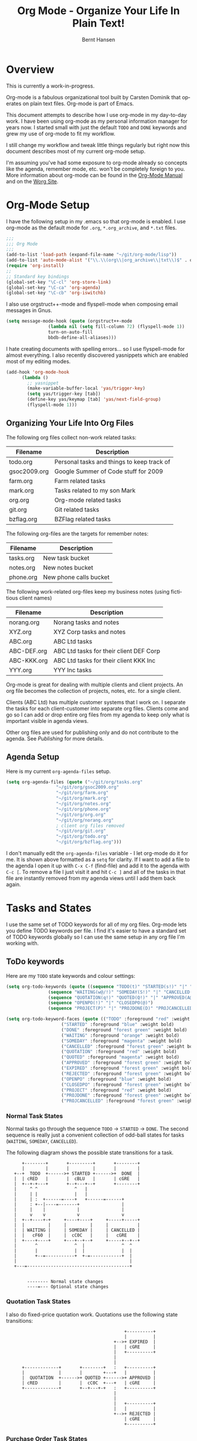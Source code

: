 #+TITLE: Org Mode - Organize Your Life In Plain Text!
#+LANGUAGE:  en
#+AUTHOR: Bernt Hansen
#+EMAIL: bernt@norang.ca
#+OPTIONS:   H:3 num:t   toc:t \n:nil @:t ::t |:t ^:nil -:t f:t *:t <:t
#+OPTIONS:   TeX:t LaTeX:nil skip:nil d:nil todo:t pri:nil tags:not-in-toc
#+DESCRIPTION: A description of how I currently use org-mode
#+KEYWORDS:  org-mode Emacs organization GTD getting-things-done
#+SEQ_TODO: FOO | BAR
#+INFOJS_OPT: view:nil toc:t ltoc:t mouse:underline buttons:0 path:http://orgmode.org/org-info.js
#+EXPORT_SELECT_TAGS: export
#+EXPORT_EXCLUDE_TAGS: noexport
#+LINK_UP:   
#+LINK_HOME: 
* Overview
This is currently a work-in-progress.

Org-mode is a fabulous organizational tool built by Carsten Dominik that operates on plain text files.
Org-mode is part of Emacs.

This document attempts to describe how I use org-mode in my day-to-day
work.  I have been using org-mode as my personal information manager
for years now.  I started small with just the default =TODO= and
=DONE= keywords and grew my use of org-mode to fit my workflow.

I still change my workflow and tweak little things regularly but right
now this document describes most of my current org-mode setup.

I'm assuming you've had some exposure to org-mode already so concepts like the agenda, remember mode, etc.
won't be completely foreign to you.  More information about org-mode can be found in the [[http://orgmode.org/index.html#sec-4.1][Org-Mode Manual]] and on the 
[[http://orgmode.org/worg/][Worg Site]].
* Org-Mode Setup
I have the following setup in my .emacs so that org-mode is enabled.
I use org-mode as the default mode for =.org=, =*.org_archive=, and
=*.txt= files.

#+begin_src lisp
;;;
;;; Org Mode
;;;
(add-to-list 'load-path (expand-file-name "~/git/org-mode/lisp"))
(add-to-list 'auto-mode-alist '("\\.\\(org\\|org_archive\\|txt\\)$" . org-mode))
(require 'org-install)
;;
;; Standard key bindings
(global-set-key "\C-cl" 'org-store-link)
(global-set-key "\C-ca" 'org-agenda)
(global-set-key "\C-cb" 'org-iswitchb)
#+end_src

I also use orgstruct++-mode and flyspell-mode when composing email messages in Gnus.

#+begin_src lisp
(setq message-mode-hook (quote (orgstruct++-mode 
				(lambda nil (setq fill-column 72) (flyspell-mode 1))
				turn-on-auto-fill
				bbdb-define-all-aliases)))
#+end_src

I hate creating documents with spelling errors... so I use
flyspell-mode for almost everything.  I also recently discovered
yasnippets which are enabled most of my editing modes.
#+begin_src lisp
(add-hook 'org-mode-hook
	  (lambda ()
	    ;; yasnippet
	    (make-variable-buffer-local 'yas/trigger-key)
	    (setq yas/trigger-key [tab])
	    (define-key yas/keymap [tab] 'yas/next-field-group)
	    (flyspell-mode 1)))
#+end_src

** Organizing Your Life Into Org Files
   The following org files collect non-work related tasks:

   | Filename     | Description                                |
   |--------------+--------------------------------------------|
   | todo.org     | Personal tasks and things to keep track of |
   | gsoc2009.org | Google Summer of Code stuff for 2009       |
   | farm.org     | Farm related tasks                         |
   | mark.org     | Tasks related to my son Mark               |
   | org.org      | Org-mode related tasks                     |
   | git.org      | Git related tasks                          |
   | bzflag.org   | BZFlag related tasks                       | 

   The following org-files are the targets for remember notes:

   | Filename  | Description            |
   |-----------+------------------------|
   | tasks.org | New task bucket        |
   | notes.org | New notes bucket       |
   | phone.org | New phone calls bucket |

   The following work-related org-files keep my business notes (using
   fictitious client names)

   | Filename    | Description                             |
   |-------------+-----------------------------------------|
   | norang.org  | Norang tasks and notes                  |
   | XYZ.org     | XYZ Corp tasks and notes                |
   | ABC.org     | ABC Ltd tasks                           |
   | ABC-DEF.org | ABC Ltd tasks for their client DEF Corp |
   | ABC-KKK.org | ABC Ltd tasks for their client KKK Inc  |
   | YYY.org     | YYY Inc tasks                           |

   Org-mode is great for dealing with multiple clients and client
   projects.  An org file becomes the collection of projects, notes,
   etc. for a single client.

   Clients (ABC Ltd) has multiple customer systems that I
   work on.  I separate the tasks for each client-customer into
   separate org files.  Clients come and go so I can add or drop
   entire org files from my agenda to keep only what is important
   visible in agenda views.

   Other org files are used for publishing only and do not contribute to the agenda.
   See [[Publishing]] for more details.
** Agenda Setup
   Here is my current =org-agenda-files= setup.
#+begin_src lisp
(setq org-agenda-files (quote ("~/git/org/tasks.org"
			       "~/git/org/gsoc2009.org"
			       "~/git/org/farm.org" 
			       "~/git/org/mark.org"
			       "~/git/org/notes.org"
			       "~/git/org/phone.org"
			       "~/git/org/org.org"
			       "~/git/org/norang.org"
			       ; client org files removed
			       "~/git/org/git.org"
			       "~/git/org/todo.org"
			       "~/git/org/bzflag.org")))
#+end_src

   I don't manually edit the =org-agenda-files= variable - I let
   org-mode do it for me.  It is shown above formatted as a =setq= for
   clarity.  If I want to add a file to the agenda I open it up with
   =C-x C-f= (find-file) and add it to the agenda with =C-c [=.  To
   remove a file I just visit it and hit =C-c ]= and all of the tasks
   in that file are instantly removed from my agenda views until I add
   them back again.

* Tasks and States
I use the same set of TODO keywords for all of my org files.  Org-mode
lets you define TODO keywords per file.  I find it's easier to have a
standard set of TODO keywords globally so I can use the same setup in
any org file I'm working with.

** ToDo keywords
Here are my =TODO= state keywords and colour settings:

#+begin_src lisp 
(setq org-todo-keywords (quote ((sequence "TODO(t)" "STARTED(s!)" "|" "DONE(d!/!)") 
				(sequence "WAITING(w@/!)" "SOMEDAY(S!)" "|" "CANCELLED(c@/!)")
				(sequence "QUOTATION(q!)" "QUOTED(Q!)" "|" "APPROVED(A@)" "EXPIRED(E@)" "REJECTED(R@)")
				(sequence "OPENPO(!)" "|" "CLOSEDPO(@)")
				(sequence "PROJECT(P)" "|" "PROJDONE(D)" "PROJCANCELLED(C)"))))

(setq org-todo-keyword-faces (quote (("TODO" :foreground "red" :weight bold) 
				     ("STARTED" :foreground "blue" :weight bold)
				     ("DONE" :foreground "forest green" :weight bold)
				     ("WAITING" :foreground "orange" :weight bold)
				     ("SOMEDAY" :foreground "magenta" :weight bold)
				     ("CANCELLED" :foreground "forest green" :weight bold)
				     ("QUOTATION" :foreground "red" :weight bold)
				     ("QUOTED" :foreground "magenta" :weight bold)
				     ("APPROVED" :foreground "forest green" :weight bold)
				     ("EXPIRED" :foreground "forest green" :weight bold)
				     ("REJECTED" :foreground "forest green" :weight bold)
				     ("OPENPO" :foreground "blue" :weight bold)
				     ("CLOSEDPO" :foreground "forest green" :weight bold)
				     ("PROJECT" :foreground "red" :weight bold)
				     ("PROJDONE" :foreground "forest green" :weight bold)
				     ("PROJCANCELLED" :foreground "forest green" :weight bold))))

#+end_src
*** Normal Task States
Normal tasks go through the sequence =TODO= -> =STARTED= -> =DONE=.
The second sequence is really just a convenient collection of odd-ball
states for tasks (=WAITING=, =SOMEDAY=, =CANCELLED=).

The following diagram shows the possible state transitions for a task.

#+begin_ditaa task_states.png -r -s 0.8
:       +--------+       +---------+       +--------+
:       |        |       |         |       |        |
:    +--+  TODO  +------>+ STARTED +------>+  DONE  |
:    |  | cRED   |       |  cBLU   |       | cGRE   |
:    |  +--+-+---+       +--+---+--+       +--------+
:    |     ^ ^              ^   |
:    |     | |              |   |
:    |     | :  +------=----+   +------=------+
:    |     : +--|----=-------+                |
:    |     |    |            |                |
:    |     v    v            v                v
:    |  +--+----+-+     +----+----+     +-----+-----+
:    |  |         |     |         |     |           |
:    |  | WAITING |     | SOMEDAY |     | CANCELLED |
:    |  |   cF60  |     |  cC0C   |     |   cGRE    |
:    |  +----+----+     +---+--+--+     +-----+--+--+
:    |       ^              ^  |              ^  ^
:    |       |              |  |              |  |
:    |       +--=-----------+  +-=------------+  |
:    |                                           |
:    +---=---------------------------------------+
: 
: 
:         -------- Normal state changes
:         ----=--- Optional state changes
#+end_ditaa

*** Quotation Task States
I also do fixed-price quotation work.  Quotations use the following state transitions:

#+begin_ditaa quote_states.png -r -s 0.8
:                                              +----------+
:                                              |          |
:                                          +-->+ EXPIRED  |
:                                          |   | cGRE     |
:                                          |   +----------+
:                                          |
:                                          |
:       +-------------+       +--------+   :   +----------+
:       |             |       |        +---+   |          |
:       |  QUOTATION  +------>+ QUOTED +------>+ APPROVED |
:       | cRED        |       |  cC0C  +---+   | cGRE     |
:       +-------------+       +--+---+-+   :   +----------+
:                                          |
:                                          |
:                                          |   +----------+
:                                          |   |          |
:                                          +-->+ REJECTED |
:                                              | cGRE     |
:                                              +----------+
#+end_ditaa

*** Purchase Order Task States
Fixed price jobs normally have a =Purchase Order= associated with it which is used for billing the client.
The following states track purchase orders.

#+begin_ditaa po_states.png -r -s 0.8
:       +----------+       +---------+
:       |          |       |         |
:       |  OPENPO  +------>+ CLOSEPO |
:       | cRED     |       |  cGRE   |
:       +----------+       +---------+
#+end_ditaa

*** Project Task States
Finally I also track projects which are really super-tasks.  Projects normally have lots of individual tasks
that can be estimated and clocked.  Projects use the following state transitions:

#+begin_ditaa project_states.png -r -s 0.8
:                                 +---------------+
:                                 |               |
:                                 |    PROJDONE   |
:                                 | cGRE          |
:                                 +----+----------+
:                                      ^      
:       +-------------+                |
:       |             +----------------+
:       |   PROJECT   |
:       | cRED        +-----------=----+
:       +-------------+                |
:                                      v            
:                                 +----+----------+
:                                 |               |
:                                 | PROJCANCELLED |
:                                 | cGRE          |
:                                 +---------------+
#+end_ditaa

** Fast Todo Selection
I use fast todo selection so that moving a task from one state to
another is normally done directly with the fast selection key.

#+begin_src lisp 
(setq org-use-fast-todo-selection t)
#+end_src lisp

Changing a task state is done with 
: C-c C-t KEY

where =KEY= is the appropriate fast todo state selection key as defined in =org-todo-keywords=.
** ToDo state triggers
I have a few triggers that automatically assign tags to tasks based on
state changes.  If a task moves to =CANCELLED= state then it gets a
*CANCELLED* tag.  Moving a =CANCELLED= task back to =TODO= removes the
*CANCELLED* tag.  These are used for filtering tasks in agenda views
which I'll talk about later.

#+begin_src lisp 
(setq org-todo-state-tags-triggers (quote (("CANCELLED" ("CANCELLED" . t))
					   ("PROJCANCELLED" ("CANCELLED" . t))
					   ("WAITING" ("WAITING" . t) ("NEXT"))
					   ("SOMEDAY" ("WAITING" . t))
					   (done ("NEXT") ("WAITING"))
					   ("TODO" ("WAITING") ("CANCELLED"))
					   ("PROJECT" ("CANCELLED")))))
#+end_src lisp

*** using STARTED for clocked tasks

* Adding New Tasks Quickly with Remember
  To add new tasks efficiently I use a minimal number of remember templates.
  I used to have lots of remember templates, one for each org-file.  I'd start org-remember with
  C-M-r and then pick a template that filed the task under =* Tasks= in the appropriate file.

  I found I still needed to refile these remember tasks again to the
  correct location within the org-file so all of these different
  remember templates weren't really helping at all.  Since then I've
  changed my workflow to use a minimal number of remember templates --
  I create the new task quickly and refile it once.  This also saves
  me from maintaining my org-remember templates when I add a new org file.
** Remember Templates
   When a new task needs to be added I categorize it into one of three
   things:

   - A phone call
   - A new task
   - A new note

   and pick the appropriate remember task.

   Here is my setup for org-remember

#+begin_src lisp
;;
;;;  Load Org Remember Stuff
(require 'remember)
(org-remember-insinuate)

;; Start clock if a remember buffer includes :CLOCK-IN:
(add-hook 'remember-mode-hook 'my-start-clock-if-needed 'append)

(defun my-start-clock-if-needed ()
  (save-excursion
    (goto-char (point-min))
    (when (re-search-forward " *:CLOCK-IN: *" nil t)
      (replace-match "")
      (org-clock-in))))

;; I use C-M-r to start org-remember
(global-set-key (kbd "C-M-r") 'org-remember)

;; Keep clocks running
(setq org-remember-clock-out-on-exit nil)

;; C-c C-c stores the note immediately
(setq org-remember-store-without-prompt t)

;; I don't use this -- but set it in case I forget to specify a location in a future template
(setq org-remember-default-headline "Tasks")

;; 3 remember templates for TODO tasks, Notes, and Phone calls
(setq org-remember-templates (quote (("todo" 116 "* TODO %?
  %u
  %a" "~/git/org/tasks.org" bottom nil) ("note" 110 "* %?
  %u
  %a" nil bottom nil) ("phone" 112 "* PHONE %a - 
  %u
  :CLOCK-IN:
  %?" "~/git/org/phone.org" bottom nil))))
#+end_src

   Each type of remember note goes in a separate org file with a =#+FILETAGS:= header which gives all tasks in that
   file a tag.
** Separate files for Remember Tasks
   I have 3 org files which are targets for my remember templates:

   | Remember File | Used for       |
   |---------------+----------------|
   | notes.org     | notes          |
   | tasks.org     | new TODO tasks |
   | phone.org     | phone calls    |

   Normally these files are empty except for a single line at the top which creates tags for anything in
   the files.  The three files look like this:

*** Notes.org - Remember file for notes
#+begin_example
#+FILETAGS: NOTES REFILE
#+end_example
*** Tasks.org - Remember file for TODO tasks
#+begin_example
#+FILETAGS: REFILE
#+end_example
*** Phone.org - Remember file for clocking phone calls
#+begin_example
#+FILETAGS: PHONE REFILE
#+end_example
** Remember Tasks is all about begin FAST
   Okay I'm in the middle of something and oh yeah - I have to remember to do that.
   I don't stop what I'm doing.  I'm probably clocking a project I'm working on and I don't want to
   lose my focus on that but I can't afford to forget this little thing that just came up.

   So what do I do?  Hit =C-M-r= to start remember mode and select =t= since it's a new task and I get a buffer like this
#+begin_example OPTIONS
 ##     C-c C-c  "~/git/org/tasks.org" -> "* bottom"
 ## C-u C-c C-c  like C-c C-c, and immediately visit note at target location
 ## C-0 C-c C-c  "???" -> "* ???"
 ## C-1 C-c C-c  to select file and header location interactively.
 ## C-2 C-c C-c  as child of the currently clocked item
 ## To switch templates, use `C-M-r'.  To abort use `C-c C-k'.

 * TODO 
   [2009-04-19 Sun]
   [[file:~/git/doc.norang.ca/org-mode.org::*Remember%20Tasks%20is%20all%20about%20begin%20FAST][file:~/git/doc.norang.ca/org-mode.org::*Remember Tasks is all about begin FAST]]
#+end_example

   Enter the details of the TODO item and =C-c C-c= to file it away in tasks.org and go right back
   to what I'm really working on secure in the knowledge that that item isn't going to get lost and 
   I don't have to think about it anymore at all now.
* Refiling Tasks
  Refiling tasks is easy.  After collecting a bunch of new tasks in my
  tasks.org file using remember mode I need to move these to the
  correct org file and topic.  All of my active org-files are in my
  =org-agenda-files= variable and contribute to the agenda.

  I'll collect tasks in my remember org files (tasks.org, phone.org,
  notes.org) for up to a week.  Often I end up refiling tasks the same
  day I create them because they show up in my daily clock report
  summary and are obviously in the wrong place.  If I have multiple
  tasks that should be refiled to the same org file and task I reorder
  the tasks so they are next to each other, highlight the group, and
  refile to the target file and task.

** Refile Setup
   To refile tasks in org you need to tell it where you want to refile things.

   In my setup I let any file in =org-agenda-files= and the current file contribute to the list of valid refile targets.
   I don't refile to tasks more then 5 levels deep just to limit the number of displayed targets.
   I also use ido to help find targets quickly.

   Here is my refile configuration:
#+begin_src lisp
(setq org-completion-use-ido t)
(setq org-refile-targets (quote ((org-agenda-files :maxlevel . 5) (nil :maxlevel . 5))))
(setq org-refile-use-outline-path (quote file))
#+end_src

   To refile a task to my =norang.org= file under =System Maintenance=
   I just put the cursor on the task and hit =C-c C-w= and enter =nor
   TAB sys TAB RET= and it's done.  I always know what file it's going
   into but if I don't remember the exact task name I can just hit TAB
   twice and all remember targets that match show up in a list.  Just
   scroll through the list and pick the right refile target.  This
   works great!
* Custom agenda views
** use agenda view for STARTED to find stuff in progress and things to clock
** use priorities to sort STARTED tasks so it's easy to find often used ongoing tasks
** Filtering
* Time Clocking
  Okay, I admit it.  I'm a clocking fanatic.

  I clock everything (well almost everything).  Org-mode makes this
  really easy.  I'd rather clock too much stuff than not enough so I
  find it's easier to get in the habit of clocking everything.

  This is where the =STARTED= todo task comes in to play.
** Clock Setup
   I like to keep control of the clock separate from task changes.  If
   I mark a clocked task =DONE= I want to clock to keep running on
   that task until I've finished all of the work on it.  I tend to
   mark tasks =DONE= just before I'm really finished with it.  If I
   need to enter a note with the =DONE= state change then it may take
   a few minutes to get all of the details entered -- and this counts
   towards clocking on that task.

   I have the following org-mode setup for clocking:

#+begin_src lisp
;;
;; Resume clocking tasks when emacs is restarted
(setq org-clock-persistence-insinuate)
;;
(setq org-clock-history-length 35)
(setq org-clock-in-resume t)
(setq org-clock-in-switch-to-state "STARTED")
(setq org-clock-into-drawer t)
(setq org-clock-out-remove-zero-time-clocks t)
(setq org-clock-out-when-done nil)
(setq org-clock-persist t)
(setq org-agenda-clockreport-parameter-plist (quote (:link nil :maxlevel 3)))
(setq org-agenda-log-mode-items (quote (clock)))
#+end_src
** Clocking in
  When I start working on a task I clock it in with =C-c C-x C-i=.
  This changes the task state to =STARTED= and starts the clock.

*** Using the clock history
*** Setting a default clock task
** Setting default task with C-u C-u C-c C-x C-i
** Clocking in old tasks C-u C-c C-x C-i
** Make tasks to respond to emails
** Create new tasks and clock in when starting something new
** Time reporting and tracking
*** Finding tasks to clock in
    - Use the clock history
    - STARTED/ONGOING tasks (agenda view)
*** Checking for holes in clocked times
    - agenda log mode with clocked times as default
* Tags, Filetags
* Key bindings
  I have the following custom key bindings set up for my emacs.
#+end_example


| Key     | For                                             | Used       |
|---------+-------------------------------------------------+------------|
| C-c l   | Store a link for retrieval with C-c C-l         | Frequently |
| C-c a   | Enter Agenda                                    | Rare       |
| C-c b   | Switch to org file                              | Frequently |
| f5      | Show todo items for this subtree                | Sometimes  |
| f7      | Toggle line truncation/wrap                     | Rare       |
| f8      | Go to next org file in org-agenda-files         | Sometimes  |
| f9 b    | Quick access to bbdb data                       | Often      |
| f9 c    | Calendar access                                 | Often      |
| f9 f    | Boxquote insert a file                          | Sometimes  |
| f9 g    | Gnus - I live in gnus                           | Frequently |
| f9 i    | Org-mode Info manual                            | Sometimes  |
| f9 o    | Org occur search                                | Rare       |
| f9 r    | Boxquote selected region                        | Often      |
| f9 u    | Untabify region                                 | Rare       |
| f9 v    | Toggle visible mode (for showing/editing links) | Sometimes  |
| C-f9    | Previous buffer                                 | Sometimes  |
| C-f10   | Next buffer                                     | Sometimes  |
| C-M-r   | Create a remember task                          | Often      |
| F12     | Agenda (1 key less than C-c a)                  | Often      |
| F11     | Goto currently clocked item                     | Often      |
| C-S-f12 | Save buffers and publish current project        | Often      |
| C-x n r | Narrow to region                                | Sometimes  |

#+begin_src lisp
;; Custom Key Bindings
(global-set-key (kbd "<f5>") 'my-org-todo)
(global-set-key (kbd "<f7>") 'set-truncate-lines)
(global-set-key (kbd "<f8>") 'org-cycle-agenda-files)
(global-set-key (kbd "<f9> b") 'bbdb)
(global-set-key (kbd "<f9> c") 'calendar)
(global-set-key (kbd "<f9> f") 'boxquote-insert-file)
(global-set-key (kbd "<f9> g") 'gnus)
(global-set-key (kbd "<f9> i") (lambda () (interactive) (info "~/git/org-mode/doc/org.info")))
(global-set-key (kbd "<f9> o") 'org-occur)
(global-set-key (kbd "<f9> r") 'boxquote-region)
(global-set-key (kbd "<f9> u") (lambda () (interactive) (untabify (point-min) (point-max))))
(global-set-key (kbd "<f9> v") 'visible-mode)
(global-set-key (kbd "C-<f9>") 'previous-buffer)
(global-set-key (kbd "C-x n r") 'narrow-to-region)
(global-set-key (kbd "C-<f10>") 'next-buffer)
(global-set-key (kbd "<f12>") 'org-agenda)
(global-set-key (kbd "<f11>") 'org-clock-goto)
(global-set-key (kbd "C-s-<f12>") 'my-save-then-publish)
#+end_src

* GTD stuff
** weekly review process
*** sorting REFILE tasks and refiling in groups
* Archiving
* Publishing
  :PROPERTIES:
  :CUSTOM_ID: Publishing
  :END:

** Playing with ditaa

I don't do a lot of publishing for other people but I do keep a set of private client system documentation online.
Most of this documentation is a collection of notes exported to HTML.  ditaa is a great tool for quickly generating
graphics to convey ideas.  The following graphic is one example of what you can do easily with ditaa:

This

#+begin_example
 #+begin_ditaa communication.png -r -s 0.8
 :      +-----------+        +---------+  
 :      |    PLC    |        |         |                
 :      |  Network  +<------>+   PLC   +<---=---------+ 
 :      |    cRED   |        |  c707   |              | 
 :      +-----------+        +----+----+              | 
 :                                ^                   | 
 :                                |                   | 
 :                                |  +----------------|-----------------+
 :                                |  |                |                 |
 :                                v  v                v                 v
 :        +----------+       +----+--+--+      +-------+---+      +-----+-----+      Windows clients
 :        |          |       |          |      |           |      |           |      +----+   +----+
 :        | Database +<----->+  Shared  +<---->+ Executive +<-=-->+ Operator  +<---->|cYEL|...|cYEL|
 :        |   c707   |       |  Memory  |      |   c707    |      | Server    |      |    |   |    |
 :        +--+----+--+       |{d} cGRE  |      +------+----+      |   c707    |      +----+   +----+
 :           ^    ^          +----------+             ^           +-------+---+
 :           |    |                                   |                        
 :           |    +--------=--------------------------+                    
 :           v                                                             
 :  +--------+--------+                                                         
 :  |                 |                                                         
 :  | Millwide System |            -------- Data ---------                      
 :  | cBLU            |            --=----- Signals ---=--                      
 :  +-----------------+                                                         
 #+end_ditaa
#+end_example

becomes this!

#+begin_ditaa communication.png -r -s 0.8
:      +-----------+        +---------+  
:      |    PLC    |        |         |                
:      |  Network  +<------>+   PLC   +<---=---------+ 
:      |    cRED   |        |  c707   |              | 
:      +-----------+        +----+----+              | 
:                                ^                   | 
:                                |                   | 
:                                |  +----------------|-----------------+
:                                |  |                |                 |
:                                v  v                v                 v
:        +----------+       +----+--+--+      +-------+---+      +-----+-----+      Windows clients
:        |          |       |          |      |           |      |           |      +----+   +----+
:        | Database +<----->+  Shared  +<---->+ Executive +<-=-->+ Operator  +<---->|cYEL|...|cYEL|
:        |   c707   |       |  Memory  |      |   c707    |      | Server    |      |    |   |    |
:        +--+----+--+       |{d} cGRE  |      +------+----+      |   c707    |      +----+   +----+
:           ^    ^          +----------+             ^           +-------+---+
:           |    |                                   |                        
:           |    +--------=--------------------------+                    
:           v                                                             
:  +--------+--------+                                                         
:  |                 |                                                         
:  | Millwide System |            -------- Data ---------                      
:  | cBLU            |            --=----- Signals ---=--                      
:  +-----------------+                                                         
#+end_ditaa


#+ Local Variables:
#+ org-export-latex-title-command: ""
#+ org-export-latex-append-header: "\
#+ \\usepackage{graphicx}
#+ \\usepackage{multicol}
#+ \\geometry{headheight=47pt}
#+ \\fancyhead[L]{\\LARGE Org-Mode - Organize Your Life!}
#+ \\fancyfoot[L]{\\small org-mode.org}
#+ \\fancyfoot[R]{\\today}
#+ "
#+ End:
* Temporary Section to be deleted
** What I put in my .emacs
#+begin_src lisp
(defun my-org-todo ()
  (interactive)
  (org-narrow-to-subtree)
  (org-show-todo-tree nil)
  (widen))

(defun my-org-agenda-to-appt ()
  (interactive)
  (setq appt-time-msg-list nil)
  (org-agenda-to-appt))

(add-hook 'org-finalize-agenda-hook 'my-org-agenda-to-appt)
(my-org-agenda-to-appt)
(appt-activate t)
(run-at-time "24:01" nil 'my-org-agenda-to-appt)
(run-at-time "00:59" 3600 'org-save-all-org-buffers)
;;
(require 'yasnippet)
(yas/initialize)
(yas/load-directory "~/.emacs.d/plugins/yasnippet/snippets")
;;
(defun my-save-then-publish ()
  (interactive)
  (save-buffer)
  (org-save-all-org-buffers)
  (org-publish-current-project))

(add-hook 'org-agenda-mode-hook '(lambda () (hl-line-mode 1)))

(add-hook 'grb-todo-mode-hook
	  (lambda ()
	    ;; yasnippet
	    (make-variable-buffer-local 'yas/trigger-key)
	    (setq yas/trigger-key [tab])
	    (define-key yas/keymap [tab] 'grb-todo-cycle-commands)))
;;

(load "~/git/org-mode/contrib/lisp/org-exp-blocks")
(setq org-ditaa-jar-path "~/java/ditaa0_6b.jar")

(load "~/git/org-mode/contrib/lisp/org-checklist")

(setq backup-inhibited t)

(setq org-publish-project-alist
      (quote (("norang-org"
	       :base-directory "~/git/www.norang.ca"
	       :publishing-directory "/ssh:www-data@www:~/www.norang.ca/htdocs"
	       :recursive t
	       :section_numbers nil
	       :table-of-contents nil
	       :base-extension "org"
	       :publishing-function org-publish-org-to-html
	       :style-include-default nil
	       :section-numbers nil
	       :table-of-contents nil
	       :style-include-default nil
	       :style "<link rel=\"stylesheet\" href=\"norang.css\" type=\"text/css\">"
	       :author-info nil
	       :creator-info nil)
	      ("norang-extra"
	       :base-directory "~/git/www.norang.ca/"
	       :publishing-directory "/ssh:www-data@www:~/www.norang.ca/htdocs"
	       :base-extension "css\\|pdf\\|png\\|jpg\\|gif"
	       :publishing-function org-publish-attachment
	       :recursive t
	       :author nil)
	      ("norang"
	       :components ("norang-org" "norang-extra"))
	      ("doc-org"
	       :base-directory "~/git/doc.norang.ca/"
	       :publishing-directory "/ssh:www-data@www:~/doc.norang.ca/htdocs"
	       :recursive t
	       :section_numbers nil
	       :table-of-contents nil
	       :base-extension "org"
	       :publishing-function org-publish-org-to-html
	       :style-include-default nil
	       :style "<link rel=\"stylesheet\" href=\"/org.css\" type=\"text/css\">"
	       :author-info nil
	       :creator-info nil)
	      ("doc-extra"
	       :base-directory "~/git/doc.norang.ca/"
	       :publishing-directory "/ssh:www-data@www:~/doc.norang.ca/htdocs"
	       :base-extension "css\\|pdf\\|png\\|jpg\\|gif"
	       :publishing-function org-publish-attachment
	       :recursive t
	       :author nil)
	      ("org"
	       :base-directory "~/git/org/"
	       :publishing-directory "/ssh:www-data@www:~/org"
	       :recursive t
	       :section_numbers nil
	       :table-of-contents nil
	       :base-extension "org"
	       :publishing-function org-publish-org-to-html
	       :style-include-default nil
	       :style "<link rel=\"stylesheet\" href=\"/org.css\" type=\"text/css\">"
	       :author-info nil
	       :creator-info nil)
	      ("doc"
	       :components ("doc-org" "doc-extra")))))

#+end_src lisp

** What goes in my custom.el
The following is an excerpt of my custom settings for org-mode related items.

#+begin_src lisp 
 '(org-agenda-custom-commands (quote (("p" "Projects" tags "/!PROJECT" ((org-use-tag-inheritance nil))) ("o" "Started tasks" todo "STARTED" ((org-agenda-todo-ignore-with-date nil))) ("s" "Started Tasks" todo "STARTED" ((org-agenda-todo-ignore-with-date nil))) ("w" "Tasks waiting on something" tags "WAITING" ((org-use-tag-inheritance nil))) ("r" "Refile New Notes and Tasks" tags "REFILE" ((org-agenda-todo-ignore-with-date nil))) ("x" "Refile New Notes and Tasks" tags "REFILE" ((org-agenda-todo-ignore-with-date nil))) ("2" "Level 2 tasks" tags "LEVEL=2/-DONE-CANCELLED" nil) ("n" "Notes" tags "NOTES" nil))))
 '(org-agenda-include-diary t)
 '(org-agenda-repeating-timestamp-show-all t)
 '(org-agenda-show-all-dates t)
 '(org-agenda-skip-deadline-if-done t)
 '(org-agenda-skip-scheduled-if-done t)
 '(org-agenda-sorting-strategy (quote ((agenda time-up priority-down effort-up category-up) (todo priority-down) (tags priority-down))))
 '(org-agenda-start-on-weekday nil)
 '(org-agenda-tags-todo-honor-ignore-options t)
 '(org-agenda-text-search-extra-files (quote (agenda-archives)))
 '(org-agenda-time-grid (quote ((daily weekly today require-timed remove-match) "----------------" (800 1000 1200 1400 1600 1800 2000))))
 '(org-agenda-todo-ignore-with-date t)
 '(org-blank-before-new-entry (quote ((heading) (plain-list-item))))
 '(org-columns-default-format "%40ITEM(Task) %17Quoted(Quoted) %17Effort(Estimated Effort){:} %CLOCKSUM")
 '(org-cycle-include-plain-lists nil)
 '(org-cycle-separator-lines 0)
 '(org-deadline-warning-days 30)
 '(org-default-notes-file "~/git/org/notes.org")
 '(org-default-priority 71)
 '(org-enforce-todo-dependencies t)
 '(org-export-docbook-xsl-fo-proc-command "fop %s %s")
 '(org-export-docbook-xslt-proc-command "xsltproc --output %s /usr/share/xml/docbook/stylesheet/nwalsh/fo/docbook.xsl %s")
 '(org-export-html-inline-images t)
 '(org-export-latex-classes (quote (("myletter" "% BEGIN My Letter Defaults
\\documentclass[10pt,letterpaper]{letter}
\\usepackage[letterpaper,includeheadfoot,top=0.5in,bottom=0.5in,left=0.75in,right=0.75in]{geometry}
\\usepackage[utf8]{inputenc}
\\usepackage[T1]{fontenc}
\\usepackage{hyperref}
\\usepackage{lastpage}
\\usepackage{fancyhdr}
\\pagestyle{fancy}
\\renewcommand{\\footrulewidth}{0.5pt}

% Default footer
\\fancyfoot[C]{\\small Page \\thepage\\ of \\pageref{LastPage}}
% END My Letter Defaults

" ("\\section{%s}" . "\\section*{%s}") ("\\subsection{%s}" . "\\subsection*{%s}") ("\\subsubsection{%s}" . "\\subsubsection*{%s}") ("\\paragraph{%s}" . "\\paragraph*{%s}") ("\\subparagraph{%s}" . "\\subparagraph*{%s}")) ("myarticle" "% BEGIN My Article Defaults
\\documentclass[10pt,letterpaper]{article}
\\usepackage[letterpaper,includeheadfoot,top=0.5in,bottom=0.5in,left=0.75in,right=0.75in]{geometry}
\\usepackage[utf8]{inputenc}
\\usepackage[T1]{fontenc}
\\usepackage{hyperref}
\\usepackage{lastpage}
\\usepackage{fancyhdr}
\\pagestyle{fancy}
\\renewcommand{\\headrulewidth}{1pt}
\\renewcommand{\\footrulewidth}{0.5pt}

% Default footer
\\fancyfoot[L]{\\small \\jobname \\\\ \\today}
\\fancyfoot[C]{\\small Page \\thepage\\ of \\pageref{LastPage}}
\\fancyfoot[R]{\\small \\copyright \\the\\year\\  Norang Consulting Inc.}
% END My Article Defaults

" ("\\section{%s}" . "\\section*{%s}") ("\\subsection{%s}" . "\\subsection*{%s}") ("\\subsubsection{%s}" . "\\subsubsection*{%s}") ("\\paragraph{%s}" . "\\paragraph*{%s}") ("\\subparagraph{%s}" . "\\subparagraph*{%s}")) ("article" "\\documentclass[11pt,letterpaper]{article}
\\usepackage[utf8]{inputenc}
\\usepackage[T1]{fontenc}
\\usepackage{graphicx}
\\usepackage{hyperref}" ("\\section{%s}" . "\\section*{%s}") ("\\subsection{%s}" . "\\subsection*{%s}") ("\\subsubsection{%s}" . "\\subsubsection*{%s}") ("\\paragraph{%s}" . "\\paragraph*{%s}") ("\\subparagraph{%s}" . "\\subparagraph*{%s}")) ("report" "\\documentclass[11pt,letterpaper]{report}
\\usepackage[utf8]{inputenc}
\\usepackage[T1]{fontenc}
\\usepackage{graphicx}
\\usepackage{hyperref}" ("\\part{%s}" . "\\part*{%s}") ("\\chapter{%s}" . "\\chapter*{%s}") ("\\section{%s}" . "\\section*{%s}") ("\\subsection{%s}" . "\\subsection*{%s}") ("\\subsubsection{%s}" . "\\subsubsection*{%s}")) ("book" "\\documentclass[11pt,letterpaper]{book}
\\usepackage[utf8]{inputenc}
\\usepackage[T1]{fontenc}
\\usepackage{graphicx}
\\usepackage{hyperref}" ("\\part{%s}" . "\\part*{%s}") ("\\chapter{%s}" . "\\chapter*{%s}") ("\\section{%s}" . "\\section*{%s}") ("\\subsection{%s}" . "\\subsection*{%s}") ("\\subsubsection{%s}" . "\\subsubsection*{%s}")))))
 '(org-export-with-sub-superscripts nil)
 '(org-fast-tag-selection-single-key (quote expert))
 '(org-global-properties (quote (("Effort_ALL" . "0:10 0:30 1:00 2:00 3:00 4:00 5:00 6:00 8:00"))))
 '(org-hide-leading-stars t)
 '(org-id-method (quote uuidgen))
 '(org-insert-heading-respect-content t)
 '(org-link-frame-setup (quote ((vm . vm-visit-folder-other-frame) (gnus . gnus-other-frame) (file . find-file-other-window))))
 '(org-log-done (quote time))
 '(org-log-into-drawer t)
 '(org-lowest-priority 71)
 '(org-odd-levels-only nil)
 '(org-outline-path-complete-in-steps nil)
 '(org-return-follows-link nil)
 '(org-reverse-note-order nil)
 '(org-show-following-heading t)
 '(org-show-hierarchy-above t)
 '(org-show-siblings nil)
 '(org-special-ctrl-a/e t)
 '(org-special-ctrl-k t)
 '(org-stuck-projects (quote ("/PROJECT" nil ("NEXT") "")))
 '(org-table-export-default-format "orgtbl-to-csv")
 '(org-tag-alist (quote ((:startgroup) (#("@InTown" 0 7 (face nil)) . 116) (#("@Work" 0 5 (face nil)) . 119) (#("@Home" 0 5 (face nil)) . 104) (#("@Farm" 0 5 (face org-todo)) . 102) (#("@Play" 0 5 (face nil)) . 112) (:endgroup) (#("BUY" 0 3 (face nil)) . 98) (#("QUOTE" 0 5 (face nil)) . 113) (#("NEXT" 0 4 (face nil)) . 78) (#("GSOC" 0 4 (face nil)) . 103))))
 '(org-time-stamp-rounding-minutes (quote (1 5)))
 '(org-yank-adjusted-subtrees t)
#+end_src lisp
